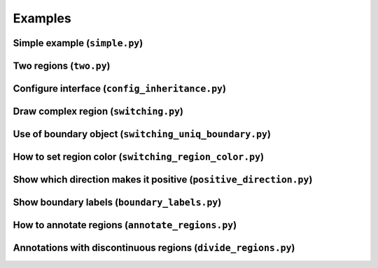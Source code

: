 Examples
========

Simple example (``simple.py``)
------------------------------

.. plot:: examples/simple.py
   :include-source:

Two regions (``two.py``)
------------------------

.. plot:: examples/two.py
   :include-source:

Configure interface (``config_inheritance.py``)
-----------------------------------------------

.. plot:: examples/config_inheritance.py
   :include-source:

Draw complex region (``switching.py``)
--------------------------------------

.. plot:: examples/switching.py
   :include-source:

Use of boundary object (``switching_uniq_boundary.py``)
-------------------------------------------------------

.. plot:: examples/switching_uniq_boundary.py
   :include-source:

How to set region color (``switching_region_color.py``)
-------------------------------------------------------

.. plot:: examples/switching_region_color.py
   :include-source:

Show which direction makes it positive (``positive_direction.py``)
------------------------------------------------------------------

.. plot:: examples/positive_direction.py
   :include-source:

Show boundary labels (``boundary_labels.py``)
---------------------------------------------

.. plot:: examples/boundary_labels.py
   :include-source:

How to annotate regions (``annotate_regions.py``)
-------------------------------------------------

.. plot:: examples/annotate_regions.py
   :include-source:

Annotations with discontinuous regions (``divide_regions.py``)
--------------------------------------------------------------

.. plot:: examples/divide_regions.py
   :include-source:
